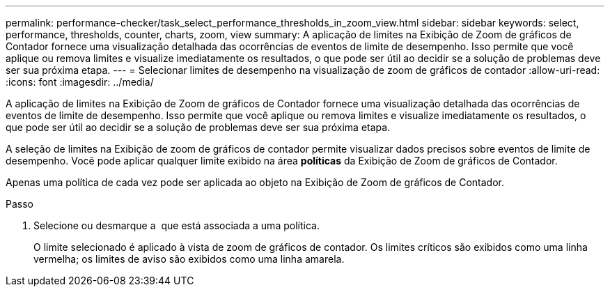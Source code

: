 ---
permalink: performance-checker/task_select_performance_thresholds_in_zoom_view.html 
sidebar: sidebar 
keywords: select, performance, thresholds, counter, charts, zoom, view 
summary: A aplicação de limites na Exibição de Zoom de gráficos de Contador fornece uma visualização detalhada das ocorrências de eventos de limite de desempenho. Isso permite que você aplique ou remova limites e visualize imediatamente os resultados, o que pode ser útil ao decidir se a solução de problemas deve ser sua próxima etapa. 
---
= Selecionar limites de desempenho na visualização de zoom de gráficos de contador
:allow-uri-read: 
:icons: font
:imagesdir: ../media/


[role="lead"]
A aplicação de limites na Exibição de Zoom de gráficos de Contador fornece uma visualização detalhada das ocorrências de eventos de limite de desempenho. Isso permite que você aplique ou remova limites e visualize imediatamente os resultados, o que pode ser útil ao decidir se a solução de problemas deve ser sua próxima etapa.

A seleção de limites na Exibição de zoom de gráficos de contador permite visualizar dados precisos sobre eventos de limite de desempenho. Você pode aplicar qualquer limite exibido na área *políticas* da Exibição de Zoom de gráficos de Contador.

Apenas uma política de cada vez pode ser aplicada ao objeto na Exibição de Zoom de gráficos de Contador.

.Passo
. Selecione ou desmarque a image:../media/eye_icon.gif[""] que está associada a uma política.
+
O limite selecionado é aplicado à vista de zoom de gráficos de contador. Os limites críticos são exibidos como uma linha vermelha; os limites de aviso são exibidos como uma linha amarela.



